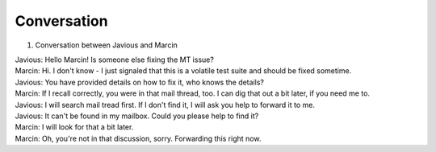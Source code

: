 Conversation
====================

1. Conversation between Javious and Marcin

| Javious: Hello Marcin! Is someone else fixing the MT issue?
| Marcin:  Hi. I don't know - I just signaled that this is a volatile test suite and should be fixed sometime.
| Javious: You have provided details on how to fix it, who knows the details?
| Marcin:  If I recall correctly, you were in that mail thread, too. I can dig that out a bit later, if you need me to.
| Javious: I will search mail tread first. If I don't find it, I will ask you help to forward it to me.
| Javious: It can't be found in my mailbox. Could you please help to find it?
| Marcin:  I will look for that a bit later.
| Marcin:  Oh, you're not in that discussion, sorry. Forwarding this right now.
